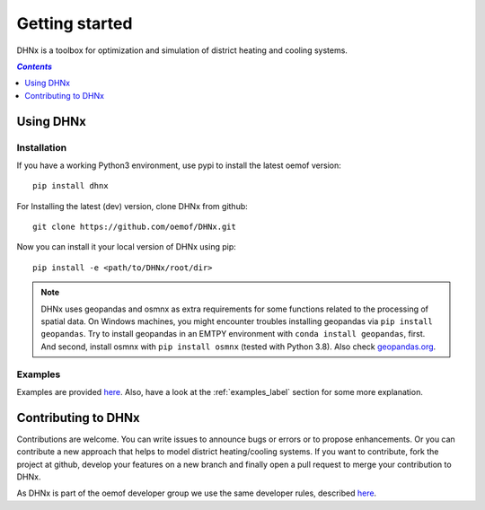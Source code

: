 .. _getting_started_label:

~~~~~~~~~~~~~~~
Getting started
~~~~~~~~~~~~~~~

DHNx is a toolbox for optimization and simulation of district heating and cooling systems.

.. contents:: `Contents`
    :depth: 1
    :local:
    :backlinks: top

Using DHNx
================

Installation
------------

If you have a working Python3 environment, use pypi to install the latest oemof version:

::

    pip install dhnx


For Installing the latest (dev) version, clone DHNx from github:

::

    git clone https://github.com/oemof/DHNx.git


Now you can install it your local version of DHNx using pip:

::

    pip install -e <path/to/DHNx/root/dir>

.. note::
    DHNx uses geopandas and osmnx as extra requirements for some functions related
    to the processing of spatial data. On Windows machines, you might
    encounter troubles installing geopandas via ``pip install geopandas``.
    Try to install geopandas in an EMTPY environment with
    ``conda install geopandas``, first. And second, install osmnx with
    ``pip install osmnx`` (tested with Python 3.8).
    Also check `geopandas.org <https://geopandas.org/getting_started/install.html>`_.


Examples
--------

Examples are provided `here <https://github.com/oemof/DHNx/tree/dev/examples>`_. Also,
have a look at the :ref:`examples_label` section for some more explanation.


Contributing to DHNx
==========================

Contributions are welcome. You can write issues to announce bugs or errors or to propose
enhancements. Or you can contribute a new approach that helps to model district heating/cooling
systems. If you want to contribute, fork the project at github, develop your features
on a new branch and finally open a pull request to merge your contribution to DHNx.

As DHNx is part of the oemof developer group we use the same developer rules, described
`here <http://oemof.readthedocs.io/en/stable/developing_oemof.html>`_.
